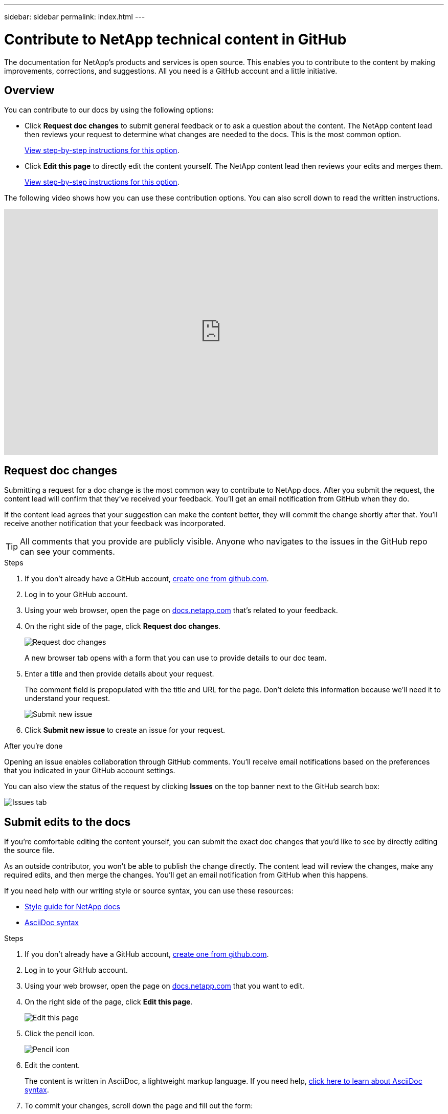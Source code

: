 ---
sidebar: sidebar
permalink: index.html
---

= Contribute to NetApp technical content in GitHub
:toc: macro
:hardbreaks:
:nofooter:
:icons: font
:linkattrs:
:imagesdir: ./media/

[.lead]
The documentation for NetApp's products and services is open source. This enables you to contribute to the content by making improvements, corrections, and suggestions. All you need is a GitHub account and a little initiative.

== Overview

You can contribute to our docs by using the following options:

* Click *Request doc changes* to submit general feedback or to ask a question about the content. The NetApp content lead then reviews your request to determine what changes are needed to the docs. This is the most common option.
+
<<Request doc changes,View step-by-step instructions for this option>>.

* Click *Edit this page* to directly edit the content yourself. The NetApp content lead then reviews your edits and merges them.
+
<<Submit edits to the docs,View step-by-step instructions for this option>>.

The following video shows how you can use these contribution options. You can also scroll down to read the written instructions.

video::0A-xQJaDkco[youtube, width=848, height=480]

== Request doc changes

Submitting a request for a doc change is the most common way to contribute to NetApp docs. After you submit the request, the content lead will confirm that they've received your feedback. You'll get an email notification from GitHub when they do.

If the content lead agrees that your suggestion can make the content better, they will commit the change shortly after that. You'll receive another notification that your feedback was incorporated.

TIP: All comments that you provide are publicly visible. Anyone who navigates to the issues in the GitHub repo can see your comments.

.Steps

. If you don't already have a GitHub account, https://github.com/join[create one from github.com^].

. Log in to your GitHub account.

. Using your web browser, open the page on https://docs.netapp.com[docs.netapp.com] that's related to your feedback.

. On the right side of the page, click *Request doc changes*.
+
image:screenshot-request-doc-changes.png[Request doc changes]
+
A new browser tab opens with a form that you can use to provide details to our doc team.

. Enter a title and then provide details about your request.
+
The comment field is prepopulated with the title and URL for the page. Don't delete this information because we'll need it to understand your request.
+
image:screenshot-submit-new-issue.png[Submit new issue]

. Click *Submit new issue* to create an issue for your request.

.After you're done

Opening an issue enables collaboration through GitHub comments. You'll receive email notifications based on the preferences that you indicated in your GitHub account settings.

You can also view the status of the request by clicking *Issues* on the top banner next to the GitHub search box:

image:screenshot-issues.png[Issues tab]

== Submit edits to the docs

If you're comfortable editing the content yourself, you can submit the exact doc changes that you'd like to see by directly editing the source file.

As an outside contributor, you won't be able to publish the change directly. The content lead will review the changes, make any required edits, and then merge the changes. You'll get an email notification from GitHub when this happens.

If you need help with our writing style or source syntax, you can use these resources:

* link:style.html[Style guide for NetApp docs]
* link:asciidoc_syntax.html[AsciiDoc syntax]

.Steps

. If you don't already have a GitHub account, https://github.com/join[create one from github.com^].

. Log in to your GitHub account.

. Using your web browser, open the page on https://docs.netapp.com[docs.netapp.com] that you want to edit.

. On the right side of the page, click *Edit this page*.
+
image:screenshot-edit-this-page.png[Edit this page]

. Click the pencil icon.
+
image:screenshot-pencil-icon.png[Pencil icon]

. Edit the content.
+
The content is written in AsciiDoc, a lightweight markup language. If you need help, link:asciidoc_syntax.html[click here to learn about AsciiDoc syntax].

. To commit your changes, scroll down the page and fill out the form:

.. Enter a title and optional description.
.. Select *Create a new branch for this commit and start a pull request*.
.. Click *Propose changes*.
+
GitHub automatically fills in a branch name (for example, _username-patch-n_) for the change.
+
image:screenshot-propose-change.png[Propose file change]

. Provide a comment about the edit that you made, then click *Create pull request*.
+
image:screenshot-create-pull-request.png[Create pull request]

.After you're done

After you propose the changes, we'll review them, make any necessary edits, and then merge the changes into the GitHub repository.

You can view the status of the pull request by clicking *Pull requests* on the top banner next to the GitHub search box:

image:screenshot-view-pull-requests.png[Pull request tab]
